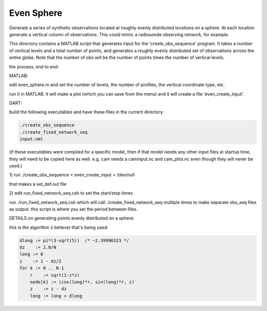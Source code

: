 ===========
Even Sphere
===========

Generate a series of synthetic observations located at roughly
evenly distributed locations on a sphere.  At each location
generate a vertical column of observations.  This could mimic
a radiosonde observing network, for example.



This directory contains a MATLAB script that generates
input for the 'create_obs_sequence' program.  It takes
a number of vertical levels and a total number of points,
and generates a roughly evenly distributed set of observations
across the entire globe.  Note that the number of obs
will be the number of points times the number of vertical
levels.


the process, end to end:

MATLAB:

edit even_sphere.m and set the number of levels, the
number of profiles, the vertical coordinate type, etc.     

run it in MATLAB.  it will make a plot (which you can 
save from the menu) and it will create a file 'even_create_input'.

DART:

build the following executables and have these files
in the current directory:

.. code-block:: text

   ./create_obs_sequence
   ./create_fixed_network_seq
   input.nml

(if these executables were compiled for a specific model,
then if that model needs any other input files at startup
time, they will need to be copied here as well. 
e.g. cam needs a caminput.nc and cam_phis.nc even though
they will never be used.)

1) 
run ./create_obs_sequence < even_create_input > /dev/null

that makes a set_def.out file

2)
edit run_fixed_network_seq.csh to set the start/stop times

run ./run_fixed_network_seq.csh which will call ./create_fixed_network_seq
multiple times to make separate obs_seq files as output.
this script is where you set the period between files.


DETAILS on generating points evenly distributed on a sphere:

this is the algorithm (i believe) that's being used:

.. code-block:: text

  dlong := pi*(3-sqrt(5))  /* ~2.39996323 */
  dz    := 2.0/N
  long := 0
  z    := 1 - dz/2
  for k := 0 .. N-1
      r    := sqrt(1-z*z)
      node[k] := (cos(long)*r, sin(long)*r, z)
      z    := z - dz
      long := long + dlong

